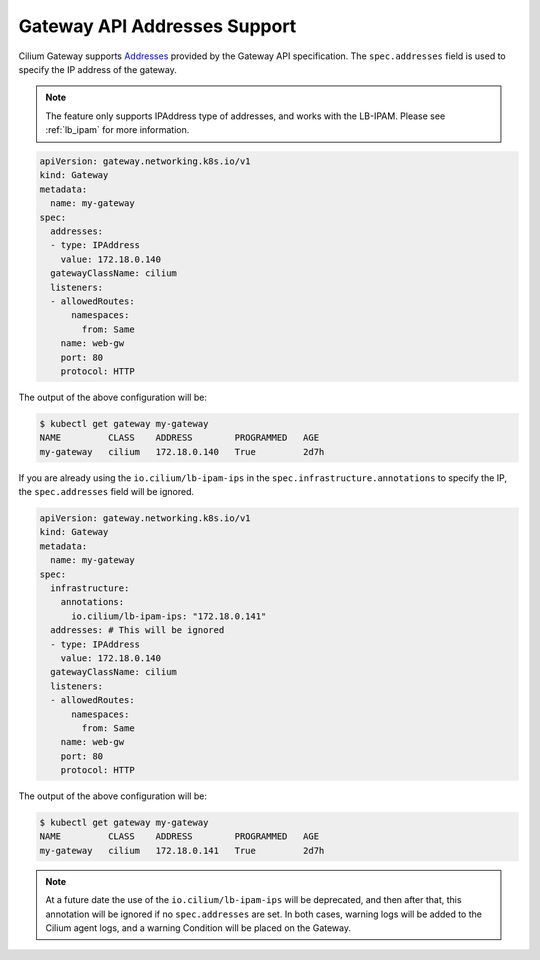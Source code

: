 .. only:: not (epub or latex or html)

    WARNING: You are looking at unreleased Cilium documentation.
    Please use the official rendered version released here:
    https://docs.cilium.io


Gateway API Addresses Support
*****************************

Cilium Gateway supports `Addresses <https://gateway-api.sigs.k8s.io/api-types/gateway/?h=addresses>`__ provided by the Gateway API specification.
The ``spec.addresses`` field is used to specify the IP address of the gateway.

.. note::
   
      The feature only supports IPAddress type of addresses, and works with the LB-IPAM. 
      Please see :ref:`lb_ipam` for more information.


.. code-block:: yaml

    apiVersion: gateway.networking.k8s.io/v1
    kind: Gateway
    metadata:
      name: my-gateway
    spec:
      addresses:
      - type: IPAddress
        value: 172.18.0.140
      gatewayClassName: cilium
      listeners:
      - allowedRoutes:
          namespaces:
            from: Same
        name: web-gw
        port: 80
        protocol: HTTP


The output of the above configuration will be:

.. code-block:: shell-session

    $ kubectl get gateway my-gateway
    NAME         CLASS    ADDRESS        PROGRAMMED   AGE
    my-gateway   cilium   172.18.0.140   True         2d7h



If you are already using the ``io.cilium/lb-ipam-ips`` in the ``spec.infrastructure.annotations`` to 
specify the IP, the ``spec.addresses`` field will be ignored.


.. code-block:: yaml

    apiVersion: gateway.networking.k8s.io/v1
    kind: Gateway
    metadata:
      name: my-gateway
    spec:
      infrastructure:
        annotations:
          io.cilium/lb-ipam-ips: "172.18.0.141"
      addresses: # This will be ignored
      - type: IPAddress
        value: 172.18.0.140 
      gatewayClassName: cilium
      listeners:
      - allowedRoutes:
          namespaces:
            from: Same
        name: web-gw
        port: 80
        protocol: HTTP

The output of the above configuration will be:

.. code-block:: shell-session

    $ kubectl get gateway my-gateway
    NAME         CLASS    ADDRESS        PROGRAMMED   AGE
    my-gateway   cilium   172.18.0.141   True         2d7h


.. note::

    At a future date the use of the ``io.cilium/lb-ipam-ips`` will be deprecated, and then after that, this annotation will be 
    ignored if no ``spec.addresses`` are set. In both cases, warning logs will be added to the Cilium agent logs, and a 
    warning Condition will be placed on the Gateway.